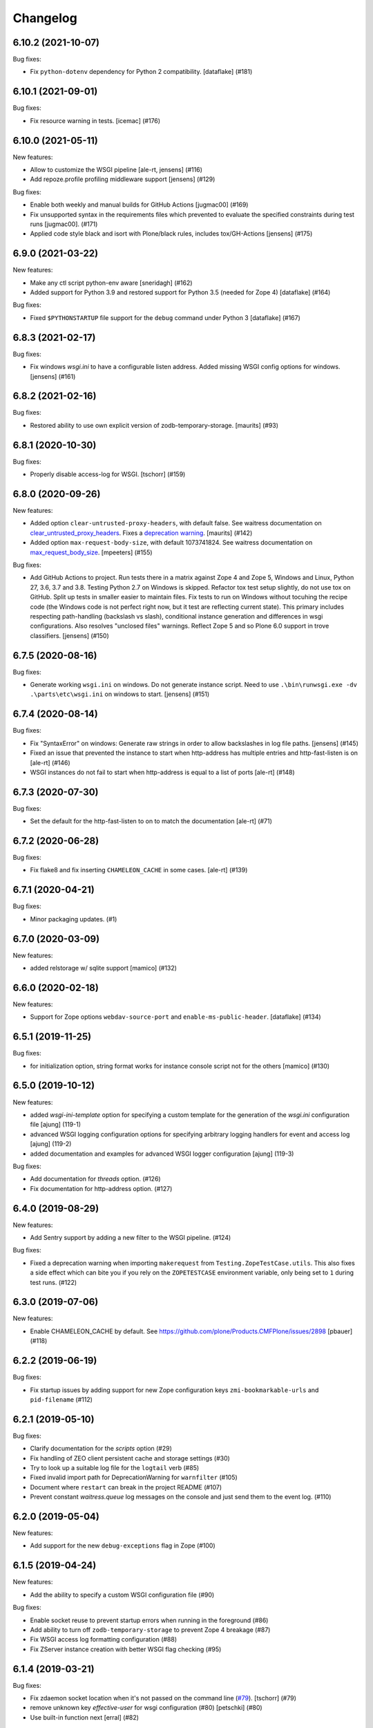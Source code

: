 Changelog
=========

.. You should *NOT* be adding new change log entries to this file.
   You should create a file in the news directory instead.
   For helpful instructions, please see:
   https://github.com/plone/plone.releaser/blob/master/ADD-A-NEWS-ITEM.rst

.. towncrier release notes start

6.10.2 (2021-10-07)
-------------------

Bug fixes:


- Fix ``python-dotenv`` dependency for Python 2 compatibility. [dataflake] (#181)


6.10.1 (2021-09-01)
-------------------

Bug fixes:


- Fix resource warning in tests.  [icemac] (#176)


6.10.0 (2021-05-11)
-------------------

New features:


- Allow to customize the WSGI pipeline [ale-rt, jensens] (#116)
- Add repoze.profile profiling middleware support [jensens] (#129)


Bug fixes:


- Enable both weekly and manual builds for GitHub Actions [jugmac00] (#169)
- Fix unsupported syntax in the requirements files which prevented to evaluate
  the specified constraints during test runs [jugmac00]. (#171)
- Applied code style black and isort with Plone/black rules, includes tox/GH-Actions  [jensens] (#175)


6.9.0 (2021-03-22)
------------------

New features:


- Make any ctl script python-env aware
  [sneridagh] (#162)
- Added support for Python 3.9 and restored support for Python 3.5 (needed for Zope 4)
  [dataflake] (#164)


Bug fixes:


- Fixed ``$PYTHONSTARTUP`` file support for the ``debug`` command under Python 3
  [dataflake] (#167)


6.8.3 (2021-02-17)
------------------

Bug fixes:


- Fix windows `wsgi.ini` to have a configurable listen address. 
  Added missing WSGI config options for windows.
  [jensens] (#161)


6.8.2 (2021-02-16)
------------------

Bug fixes:


- Restored ability to use own explicit version of zodb-temporary-storage.
  [maurits] (#93)


6.8.1 (2020-10-30)
------------------

Bug fixes:


- Properly disable access-log for WSGI.
  [tschorr] (#159)


6.8.0 (2020-09-26)
------------------

New features:


- Added option ``clear-untrusted-proxy-headers``, with default false.
  See waitress documentation on `clear_untrusted_proxy_headers <https://waitress.readthedocs.io/en/latest/arguments.html?highlight=clear_untrusted_proxy_headers>`_.
  Fixes a `deprecation warning <https://github.com/plone/plone.recipe.zope2instance/issues/142>`_.
  [maurits] (#142)
- Added option ``max-request-body-size``, with default 1073741824.
  See waitress documentation on `max_request_body_size <https://waitress.readthedocs.io/en/latest/arguments.html?highlight=max_request_body_size>`_.
  [mpeeters] (#155)


Bug fixes:


- Add GitHub Actions to project.
  Run tests there in a matrix against Zope 4 and Zope 5, Windows and Linux, Python 27, 3.6, 3.7 and 3.8.
  Testing Python 2.7 on Windows is skipped.
  Refactor tox test setup slightly, do not use tox on GitHub.
  Split up tests in smaller easier to maintain files.
  Fix tests to run on Windows without tocuhing the recipe code (the Windows code is not perfect right now, but it test are reflecting current state).
  This primary includes respecting path-handling (backslash vs slash), conditional instance generation and differences in wsgi configurations.
  Also resolves "unclosed files" warnings.
  Reflect Zope 5 and so Plone 6.0 support in trove classifiers.
  [jensens] (#150)


6.7.5 (2020-08-16)
------------------

Bug fixes:


- Generate working ``wsgi.ini`` on windows.
  Do not generate instance script.
  Need to use ``.\bin\runwsgi.exe -dv .\parts\etc\wsgi.ini`` on windows to start.
  [jensens] (#151)


6.7.4 (2020-08-14)
------------------

Bug fixes:


- Fix "SyntaxError" on windows: Generate raw strings in order to allow backslashes in log file paths.
  [jensens] (#145)
- Fixed an issue that prevented the instance to start
  when http-address has multiple entries and http-fast-listen is on
  [ale-rt] (#146)
- WSGI instances do not fail to start when http-address is equal to a list of ports [ale-rt] (#148)


6.7.3 (2020-07-30)
------------------

Bug fixes:


- Set the default for the http-fast-listen to on to match the documentation [ale-rt] (#71)


6.7.2 (2020-06-28)
------------------

Bug fixes:


- Fix flake8 and fix inserting ``CHAMELEON_CACHE`` in some cases.  [ale-rt] (#139)


6.7.1 (2020-04-21)
------------------

Bug fixes:


- Minor packaging updates. (#1)


6.7.0 (2020-03-09)
------------------

New features:


- added relstorage w/ sqlite support
  [mamico] (#132)


6.6.0 (2020-02-18)
------------------

New features:


- Support for Zope options ``webdav-source-port`` and ``enable-ms-public-header``.
  [dataflake] (#134)


6.5.1 (2019-11-25)
------------------

Bug fixes:


- for initialization option, string format works for instance console script not for the others
  [mamico] (#130)


6.5.0 (2019-10-12)
------------------

New features:


- added `wsgi-ini-template` option for specifying a custom template for the generation of the `wsgi.ini` configuration file [ajung] (119-1)
- advanced WSGI logging configuration options for specifying arbitrary logging handlers for event and access log [ajung] (119-2)
- added documentation and examples for advanced WSGI logger configuration [ajung] (119-3)


Bug fixes:


- Add documentation for `threads` option. (#126)
- Fix documentation for http-address option. (#127)


6.4.0 (2019-08-29)
------------------

New features:


- Add Sentry support by adding a new filter to the WSGI pipeline. (#124)


Bug fixes:


- Fixed a deprecation warning when importing ``makerequest`` from ``Testing.ZopeTestCase.utils``.
  This also fixes a side effect which can bite you if you rely on the ``ZOPETESTCASE`` environment variable, only being set to ``1`` during test runs. (#122)


6.3.0 (2019-07-06)
------------------

New features:


- Enable CHAMELEON_CACHE by default. See https://github.com/plone/Products.CMFPlone/issues/2898
  [pbauer] (#118)


6.2.2 (2019-06-19)
------------------

Bug fixes:


- Fix startup issues by adding support for new Zope configuration keys
  ``zmi-bookmarkable-urls`` and ``pid-filename`` (#112)


6.2.1 (2019-05-10)
------------------

Bug fixes:


- Clarify documentation for the `scripts` option (#29)
- Fix handling of ZEO client persistent cache and storage settings (#30)
- Try to look up a suitable log file for the ``logtail`` verb (#85)
- Fixed invalid import path for DeprecationWarning for ``warnfilter`` (#105)
- Document where ``restart`` can break in the project README (#107)
- Prevent constant `waitress.queue` log messages on the console and just send
  them to the event log. (#110)


6.2.0 (2019-05-04)
------------------

New features:


- Add support for the new ``debug-exceptions`` flag in Zope (#100)


6.1.5 (2019-04-24)
------------------

New features:


- Add the ability to specify a custom WSGI configuration file (#90)


Bug fixes:


- Enable socket reuse to prevent startup errors when running in the foreground (#86)
- Add ability to turn off ``zodb-temporary-storage`` to prevent Zope 4 breakage (#87)
- Fix WSGI access log formatting configuration (#88)
- Fix ZServer instance creation with better WSGI flag checking (#95)


6.1.4 (2019-03-21)
------------------

Bug fixes:


- Fix zdaemon socket location when it's not passed on the command line (`#79 <https://github.com/plone/plone.recipe.zope2instance/pull/79>`_). [tschorr] (#79)
- remove unknown key `effective-user` for wsgi configuration (#80)
  [petschki] (#80)
- Use built-in function next [erral] (#82)


6.1.4 (unreleased)
------------------

Bug fixes:

- restore http-fast-listen for waitress (`#71 <https://github.com/plone/plone.recipe.zope2instance/issues/71>`_)
  [tschorr]


6.1.3 (2019-03-04)
------------------

Bug fixes:


- Restore log files for waitress. [tschorr] (#76)


6.1.2 (2019-03-03)
------------------

Breaking changes:


- Change the default to enable wsgi unless running Python 2 and setting
  wsgi=off. See https://github.com/plone/Products.CMFPlone/issues/2763 [pbauer]
  (#73)


6.1.1 (2019-02-08)
------------------

Bug fixes:

- log level for Plone WSGI logger changed to INFO making the logging less
  verbose [ajung] (#66)
- Improve debugging of run scripts by providing the source code for the
  debugger. [icemac] (#68)
- Use correct debug switch for WSGI. (`Products.CMFPlone #2719
  <https://github.com/plone/Products.CMFPlone/issues/2719>`_) Display warnings
  in debug mode with WSGI (override with PYTHONWARNINGS). (`Products.CMFPlone
  #2724 <https://github.com/plone/Products.CMFPlone/issues/2724>`_) [tschorr]
  (#69)
- Fix Flake8 issues in the code. [icemac] (#72)


6.1.0 (2018-12-28)
------------------

New features:

- Add new option 'threads' used to specify the number of workers for both
  waitress + ZServer, and a deprecation warning for 'zserver-threads'.
  [tschorr]

- Add support for Python 3.7 while dropping official support for Python 3.5.
  (`#60 <https://github.com/plone/plone.recipe.zope2instance/issues/60>`_)

Bug fixes:

- Make comments in zcml values work, even if not starting at the beginning of the line;
  before, we had a confusing error message. Fixes #46
  [tobiasherp]

- Fixed serving Plone with WSGI when ZServer is also installed on Python 2.
  [davisagli]

- Remove `path` option from zope.conf generated when using WSGI as it is no longer understood.
  [icemac]

- Remove `deprecation-warnings` option from zope.conf generated
  when using WSGI as it is no longer understood.
  [davisagli]


6.0.0 (2018-11-08)
------------------

Breaking changes:

- For WSGI-based instances, generate a zdaemon-based instance script
  that works similarly to ZServer-based instances, instead of a
  script that only handles running the WSGI server.
  [davisagli]


5.0.1 (2018-11-04)
------------------

Bug fixes:

- Super user password created on Python 3 can now be read by Zope.
- Fix WSGI initialization
  [tschorr]
- Move Recipe from __init__.py to a new module to get rid of the dependency on
  zc.recipe.egg in control scripts
  [tschorr]
- Make use of changes to Zope WSGI logging
  (`#280 <https://github.com/zopefoundation/Zope/pull/280>`_,
  `#276 <https://github.com/zopefoundation/Zope/pull/276>`_),
  use Zope2 WSGI startup code.
  [tschorr]
- Fix the tests on Python 3 when running via tox or TravisCI.
  [icemac]


5.0.0 (2018-01-27)
------------------

Breaking changes:

- Require at least ZODB 5 and Zope 4.0b1.

- Drop support for Plone 4.3, 5.0, and 5.1.

New features:

- Add wsgi support
  [tschorr]

- Add support for Python 3.5 and 3.6.

Bug fixes:

- Python 3 compatibility with sixer
  [ale-rt]

- Fix import. zopectl moved to ZServer
  [pbauer]


4.3 (2017-06-28)
----------------

New features:

- Added ``storage-wrapper`` option to wrap storage configuration.
  [davisagli]


4.2.22 (2016-10-05)
-------------------

Bug fixes:

- Add coding headers on python files.
  [gforcada]

4.2.21 (2016-05-26)
-------------------

Fixes:

- Fix #23: "TypeError: <lambda>() takes no arguments (1 given)" on ./bin/instance start
  [jensens]


4.2.20 (2016-03-29)
-------------------

Fixes:

- Revert changes made on previous release.
  The way zopectl and this recipe handle commands
  is totally different.
  [gforcada]


4.2.19 (2016-02-15)
-------------------

New:

- Handle commands registered for zopectl as well.
  Up to now they were handled but not displayed at all
  (i.e. in help and descriptions).
  https://github.com/plone/plone.recipe.zope2instance/issues/18
  [gforcada]


4.2.18 (2015-07-27)
-------------------

- Allow to disable logs.  Set ``z2-log`` to the value ``disable`` to
  disable the Z2 access log.  Set ``event-log`` to the value
  ``disable`` to disable the event log.
  [frapell]


4.2.17 (2015-04-29)
-------------------

- Added `zope-conf-imports` option to easily import ZConfig components
  within zope.conf using %import syntax.
  [avoinea]


4.2.16 (2014-11-01)
-------------------

- If ''demo-file-storage' is set, but 'demo-storage' is off, do not
  raise an exception
  [frapell]

- Add documentation for console command, for supervisor and IDE
  debugging
  [do3cc]


4.2.15 (2014-09-07)
-------------------

- Always wrap contents of zcml-additional with a <configure /> node.
  This makes it possible to use += assignments with zcml-additional.
  [lgraf]
- Add support for multiple zeo servers
  [ivant]


4.2.14 (2014-03-02)
-------------------

- Link to zope.conf is now relativitize if option relative-paths is true.
  [bsuttor]
- Added ability to set ``initialization`` to configure Python
  code to run on instance start up.
  [davidjb]
- added support for http-header-max-length
  [alecghica]


4.2.13 (2013-07-28)
-------------------

- adding support for zopectl umask
  [hman]


4.2.12 (2013-06-04)
-------------------

- be able to set zeo client as read only from buildout configuration
  [vangheem]


4.2.11 (2013-05-23)
-------------------

- When creating the blobstorage dir, make it only readable for the
  current user, otherwise you get a ZODB warning on startup.  This
  uses code from the ZODB, which does the same when Zope starts up and
  the blobstorage directory does not exist yet.
  [maurits]

- Fixed check for empty custom_access_event_log and custom_event_log.
  [alecghica]


4.2.10 (2013-03-05)
-------------------

- Recipe would fail if eggs are stored in readonly cache. Don't copy
  permissions from the egg.
  [garbas]


4.2.9 (2013-02-10)
------------------

- Add trove classifiers to note Python version compatibility.
  [hannosch]


4.2.8 (2013-01-17)
------------------

- Pass python flags to Zope interpreter as well. This prevents the debug
  command from exiting directly.
  [wichert]


4.2.7 (2013-01-13)
------------------

- Load PYTHONSTARTUP if defined when running the debug command.
  [mj]


4.2.6 (2012-12-09)
------------------

- Use interpreter script instead of setting PYTHONPATH.  Fixes Windows
  "the environment variable is longer than 32767 bytes" error.
  [rossp]

- Make the zope.conf http-server optional by setting http-address to
  an empty string.  Useful for configurations used under an external
  server such as a WSGI deployment.
  [rossp]

4.2.5 (2012-09-20)
------------------

- Added event and access log rotation capability.
  [sureshvv]

4.2.4 (2012-08-29)
------------------

- Expose 'drop-cache-rather-verify' ZEO client option which indicates that
  the cache should be dropped rather than verified when the verification
  optimization is not available (e.g. when the ZEO server restarted).
  [runyaga]

- Strip all empty lines out of zeo.conf to provide more compact view.
  [runyaga]

4.2.3 (2012-08-04)
------------------

- Fix zcml load order of the optional locales directory. Translation overrides
  need to be loaded first.
  [sunew]

4.2.2 (2012-07-02)
------------------

- Changed client connection cache defaults. We specify a cache size of 30000
  instead of 10000.
  [hvelarde]

- Add new `locales` option for specifying a locales directory with
  extra or different translations.
  [maurits]

4.2.1 (2012-04-15)
------------------

- Add control script `debug` and `run` support to set up a REQUEST,
  log in the AccessControl.SpecialUsers.system user, and traverse to
  an object, such as a CMF portal.
  [rpatterson]

4.2 (2011-11-24)
----------------

- Add support for a changes storage for demo storage (in addition to
  the base storage). Local file and blob storage is supported.
  [malthe]

- Add support for before storage (via the ``zc.beforestorage`` package).
  [malthe]

- Make script suppression optional (via empty `scripts` parameter). Otherwise,
  scripts for packages listed in `eggs` parameter will be generated.
  [aclark]

- Support all RelStorage options, even future options. Used a simple pattern
  to recognize where options should be placed: any option name containing a
  dash is a generic option; the rest (except "name") are database-specific.
  [hathawsh]

4.1.9 - 2011-08-11
------------------

- No longer rely on `softwarehome` in startup script.
  [hannosch]

4.1.8 - 2011-07-17
------------------

- Add preliminary support for Zope 4.0, by re-using the skeleton for 2.13.
  [hannosch]

- Added `zeo-client-blob-cache-size` and `zeo-client-blob-cache-size-check`
  options to control maximum size of blob cache, and when to check the size,
  when using ClientStorage without shared blobs.
  [davidjb]

- If a resource directory is specified using `resources`, create it if it does
  not yet exist.
  [davisagli]

- Support the new create-schema option introduced in RelStorage 1.5.0b2.
  [mj]

4.1.7 - 2011-06-07
------------------

- Renamed the optional ``998-resources.zcml`` (introduced in 4.1.6) to
  ``998-resources-configure.zcml``, otherwise it does not get loaded
  in the standard ``site.zcml``.
  [maurits]


4.1.6 - 2011-06-01
------------------

- Add new `resources` option for specifying a plone.resource central resource
  directory.
  [elro]

4.1.5 - 2011-02-17
------------------

- Respect new `include-site-packages` buildout option introduced in buildout
  1.5. Closes https://bugs.launchpad.net/bugs/716360.
  [yuppie, hannosch]

- Added option `import-directory` to point to custom import folder.
  [garbas]

4.1.4 - 2011-01-01
------------------

- Removed `zeo-client-name` option. The option had no effect since ZODB 3.2
  and was removed in Zope 2.13. This closes
  https://bugs.launchpad.net/bugs/694920.
  [hannosch]

4.1.3 - 2010-12-20
------------------

- Added option http-force-connection-close which was only present in comment.
  [tesdal]

4.1.2 - 2010-12-05
------------------

- Fixed error introduced in 4.1.1.
  [hannosch]

4.1.1 - 2010-12-05
------------------

- Disambiguate the `blob-storage` option if `shared-blob` isn't used. In this
  case we use `var/blobcache` as a default location, so we don't accidentally
  overwrite the real blob data with a blob zeocache. Refs
  https://bugs.launchpad.net/bugs/645904.
  [hannosch]

4.1 - 2010-12-04
----------------

- Give the `readme` an overhaul, group options into sections and mention the
  most commonly used ones at the top.
  [hannosch]

- Add some flexibility to `site.zcml` creation. Thanks to Wolfgang Schnerring
  for the patch. This closes
  https://bugs.launchpad.net/collective.buildout/+bug/335311.
  [hannosch]

- Raise an exception if both ZEO and RelStorage are configured at the same
  time. This closes https://bugs.launchpad.net/collective.buildout/+bug/645100.
  [hannosch]

- Added support for zc.buildout 1.5, while retaining support for 1.4. Thanks
  to Jeff Rush for the patch. This closes
  https://bugs.launchpad.net/collective.buildout/+bug/683584.
  [hannosch]

4.0.5 - 2010-10-22
------------------

- Added support for specifying the new RelStorage options shared-blob-dir,
  blob-cache-size, blob-cache-size-check, and blob-chunk-size.
  [hathawsh]

4.0.4 - 2010-09-09
------------------

- Add friendly error message if non-admin tries
  "instance install|start|restart|stop|remove".
  [kleist]

- Exit with the return code of the executed do_* method. This closes #10906
  (clicking "Restart" in ZMI control panel caused shutdown).
  [kleist]

- Implemented the "restart" command for "bin/instance.exe".
  [kleist]

4.0.3 - 2010-08-20
------------------

- Setuptools / Subversion ignores empty directories and doesn't include them
  into the source distribution. Added readme files to the `bin` and `var`
  directories inside the skeleton. This lets persistent ZEO caches work again,
  which want to put their files into the `var` directory.
  [hannosch]

4.0.2 - 2010-08-04
------------------

- Rewritten major parts of commands specific for the Windows Service, inspired
  by "collective.buildout.cluster.base.ClusterBase" as used by the Windows
  installer. Closes http://dev.plone.org/plone/ticket/10860.
  [kleist]

4.0.1 - 2010-07-30
------------------

- Use pid file to check for running application, instead of service status.
  [sidnei]

4.0.0 - 2010-07-21
------------------

- "console" mode on Windows no longer returns immediately, thus makes it
  usable by the Windows Service.
  [kleist]

- Made tests compatible with Windows.
  [hannosch]

- Added support for specifying new RelStorage options cache-local-mb,
  cache-delta-size-limit, commit-lock-timeout and commit-lock-id.
  [hannosch]

4.0b2 - 2010-06-23
------------------

- Added a new dependency on ``mailinglogger`` and expose it as a convenient
  new option.
  [hannosch]

- Removed testing dependency on ``zope.testing`` and refactored test setup.
  [hannosch]

4.0b1 - 2010-04-04
------------------

- The recipe could sometimes fail to build twice if no zcml option was given.
  This closes http://dev.plone.org/plone/ticket/10296.
  [hannosch]

4.0a4 - 2010-02-04
------------------

- Removed commented out options from the http-server section.
  [hannosch]

- Added new ``enable-product-installation`` option and let it default to off.
  [hannosch]

4.0a3 - 2010-01-24
------------------

- Tried to restore the Windows service functionality, getting closer but not
  there yet all the way.
  [hannosch]

- Use the same quoting approach for the console as for fg command on Windows.
  [hannosch]

- Don't call zopectl.quote_command(), since the added outer double quotes caused
  subprocess.call() to fail with "WindowsError: [Error 87] The parameter is
  incorrect". Instead, hand roll the quoting (save outer quotes).
  [kleist]

- Un-hardcoded ':' as path separator, caused "ImportError: No module named
  Zope2.Startup" on Windows. See http://dev.plone.org/plone/ticket/9991.
  [kleist]

- Removed the import directory from the skeleton. You can place import files
  into the import directory in the client home in new Zope 2 versions.
  [hannosch, davisagli]

- Make it possible to omit the user option, in which case buildout will ask
  for a user and password, when a new instance is created.
  [hannosch]

- Use our own make instance script and skeletons, only providing what we
  really need anymore.
  [hannosch]

- Merge the two ZopeCmd classes into one. We don't rely or generate the runzope
  script or anything inside parts/instance/bin anymore.
  [hannosch]

- By default create a blob-storage in ``var/blobstorage``.
  [hannosch]

- Removed the ``no-shell`` option and made it the default for running the
  process. This also removes the need for the ``runzope`` script.
  [hannosch]

- This version can no longer be used to install a non-eggified Zope2. The
  ``zope2-location`` option was removed.
  [hannosch]

4.0a2 - 2009-12-02
------------------

- Make it possible for third-party packages to add additional commands to the
  control script by supplying a 'plone.recipe.zope2instance.ctl' entry point.
  [davisagli]

4.0a1 - 2009-11-14
------------------

- Removed the test command support from the control script which lets us
  remove quite a bit of hackery. Added a note about using ``bin/test`` instead.
  [hannosch]

- Added an explicit `python-check-interval` option and change its default to
  `1000` instead of Python's own default of `100`.
  [hannosch]

- Changed default `zserver-threads` to two instead of four.
  [hannosch]

- Changed client connection cache defaults. We specify a cache size of 10000
  instead of 5000. Also changed ZEO client cache to 128MB instead of 30MB.
  [hannosch]

- If we are used in an environment with Zope2 as an egg, we make sure to
  install the mkzopeinstance and runzope scripts we depend on ourselves.
  This is done even if they already exist, since the eggs may have changed.
  [hannosch, davisagli]

- Added Zope2 egg to the list of dependencies of this recipe. This can cause
  trouble for Zope versions before Zope 2.12 or Plone before 4.0.
  [hannosch]

- Added the cache-prefix option for RelStorage.

3.6 (2009-10-11)
----------------

- Expanded the RelStorage options, including keep-history and replica-conf.
  [hathawsh]

3.5 (2009-09-05)
----------------

- Added support for relative-paths in the script generation.
  [jvloothuis]

- When `zope-conf` is set the config file will be directly loaded from that
  location (it previously created a stub zope.conf which included it).
  [jvloothuis]

- Added an option to avoid using the normal shell scripts for starting Zope.
  This makes it possible to avoid the hard-coded paths in these scripts.
  [jvloothuis]

- Allow the blob-dir parameter in RelStorage configurations.
  [hathawsh]

3.4 (2009-08-12)
----------------

- Support in line with fix for LP#407916.
  [gotcha]

- Changed the 'mkzopeinstance' call respect the 'bin-directory' option.
  [esteele]

- Removed the `zope2-egg` option and the simple startup script from the recipe.
  We assume that we have an egg distribution if `zope2-location` is not set.
  [hannosch]

- Merged the `davisagli-eggified-zope` branch into the trunk.
  [hannosch]

- Add a new icp-address option. This is useful for environments where
  e.g. squid is used to front a Zope/ZEO cluster. See
  http://www.zope.org/Members/htrd/icp/intro
  [neaj]

3.3 - 2009-07-07
----------------

- Add handling for RelStorage options.
  [elro]

- Reinstall scripts on update which appears to be good recipe practice.
  [stefan]

3.2 - 2009-04-02
----------------

- Add a new zcml-additional option. This is useful for environments where
  non-code configuration (such as database connection details for
  ore.contentmirror) are managed through zcml.
  [wichert]

3.1 (2009-03-15)
----------------

- The 2.9 fix for spaces caused a problem using debug (bug 337740)
  due to the way do_debug passed the "-i" command line argument
  to get_startup_cmd.
  [smcmahon]

3.0 (2009-02-27)
----------------

- The 2.9 fix for the instance run command was itself broken and
  would fail on anything except Windows.
  [smcmahon]

- Changed the `zope2-egg` option to omit any kind of instance creation for
  now. The mkzopeinstance script relies on being able to import Zope2, which
  is not available when buildout runs.
  [hannosch]

2.9 (2009-02-26)
----------------

- The instance run command was vulnerable to spaces in pathnames, and
  needed some extra quoting for win32.
  [smcmahon]

- Check for existence of windows scripts before patching them. Some
  Linux distributions of Zope2 don't have these files.
  [smcmahon]

- Delegate commands to ``win32serviceutil.HandleCommand()`` on win32,
  instead of starting the interpreter through ``os.system()``. Should
  shave off a couple seconds from overall time taken to process those
  commands.
  [sidnei]

- Compute ``serviceClassString`` ourselves, since we are calling this
  as a module and not directly as ``__main__``, otherwise the service
  won't be installed correctly.
  [sidnei]

2.8 (2008-12-05)
----------------

- Add more tests for ZEO client with blob and demo storages.
  Still no test on 'shared-blob-dir' option.
  [encolpe]

- Always use 'r'-style strings for passing script and configuration
  filenames (eg: on 'instance run <script>').
  [sidnei]

- Add a demo-storage option and tests.
  [encolpe]

- Add a first test for blob-storage.
  [encolpe]

2.7 (2008-11-18)
----------------

- Added a `zope2-egg` option and an accompanying simple startup script for
  use with an eggified Zope2.
  [hannosch]

- Do not fail with a Zope2 egg checkout.
  [hannosch]

- Normalize first argument to os.spawnl. It can get really upset
  otherwise (dll import failure on a relocatable python install).
  [sidnei]

- Use same quoting as on 'do_foreground' for servicescript
  usage. Fixes problems with installing the buildout-based Plone
  installer for Windows on a path with spaces.
  [sidnei]

- Ensure that do_foreground leaves self.options.program arguments as it
  found them.  This makes it possible to use 'fg' and 'debug' more than
  once within the same control session.
  [klm]

2.6 (2008-10-22)
----------------

- Normalize, absolutize and lowercase-ize (is that a word?) paths
  before comparing, to avoid problems with relative filenames and
  different drive letter case on Windows.
  [sidnei]

2.5 (2008-09-22)
----------------

- Add support for zodb-cache-size-bytes from ZODB 3.9 and later.
  [wichert]


2.4 (2008-07-15)
----------------

- Introduced zope.conf variables "INSTANCEHOME" and "CLIENTHOME".
  Its very very helpful in cluster setups with zope-conf-additional
  sections (buildout lacks to reference the current section).
  [jensens]

- Made test command compatible with zope.testing 3.6.
  [hannosch]

2.3.1 (2008-06-10)
------------------

- No code changes. Released to fix the 2.3 release which put .egg files in
  the wild.
  [hannosch]

2.3 (2008-06-06)
----------------

- Need to actually pass in deprecation-warnings, otherwise we get a
  KeyError.
  [sidnei]

- Fix another place where the directory name needed to be escaped to
  avoid problems with spaces.
  [sidnei]

- Don't try to delete location if it does not exist.
  [sidnei]

2.2 (2008-06-06)
----------------

- Added `deprecation-warnings` option that allows turning the option
  to disable deprecation warnings on or off. You can provide the value
  `error` to it, and every deprecation warning will be turned into an
  exception.
  [sidnei]

- Fix copy and paste error that caused a failure on changing
  runzope.bat to call servicewrapper.py.
  [sidnei]

- Escape 'executable' argument before passing it to os.spawnl, in
  order to make it work on Windows when the executable name has spaces
  on it.
  [sidnei]

- Added `http-fast-listen` option. Use of this option requires Zope >= 2.11.
  [stefan]

2.1 (2008-06-05)
----------------

- Fixed a test problem on Windows, where explicit closing of files is required.
  [hannosch]

- Call `servicewrapper.py` from `runzope.bat` instead of setting
  `PYTHONPATH` and calling `Zope2/Startup/run.py`. That way we set
  sys.path from inside Python code and avoid exceeding the maximum
  environment variable limit.
  [sidnei]

- Allow to use an alternative temporary storage, by specifying the new
  `zodb-temporary-storage` option.
  [jensens]

- Added `environment-vars` option to set environment variables. Changed
  the zope-conf-additional example code to something that isn't covered by
  the recipe.
  [claytron]

2.0 (2008-05-29)
----------------

- Do not use system but exec when starting Zope. This makes it possible for
  process management tools to properly manage Zope processes.
  [wichert]

- Added `site-zcml` option
  Added tests
  [mustapha]

- Add support for ZEO authentication. Note that this does not work with any
  released Zope or ZODB version at this moment. See
  http://mail.zope.org/pipermail/zope/2005-October/161951.html for required
  patches.
  [wichert]

- Added FTP and WebDAV options
  [claytron]

- Allow rel-storage to be an empty string, meaning 'do not use relstorage'.
  This allows an extending buildout configuration to disable relstorage again.
  [mj]

1.9 (2008-04-15)
----------------

- Fix rel-storage parsing for options with spaces. Note that split() or
  split(None) already strips the string.
  [mj]

1.8 (2008-04-05)
----------------

- Fixed a Win32 problem in which the presence of Python string escapes in the
  path to zope.conf (e.g., d:\botest\parts\instance\etc\zope.conf would escape
  the \b). This showed up when using the 'run', 'debug' or 'adduser' commands.
  This fixes #211416.
  [smcmahon]

- Added `console` command to the instance script, which is equivalent to fg but
  does not implicitly turn on debug mode but respects the zope.conf setting.
  [hannosch]

1.7 (2008-03-31)
----------------

- Added new client-home option and let it default to a subfolder of the
  buildout-wide var folder with a subfolder of the name of the section.
  [hannosch]

- Added limited support for running tests under Zope <= 2.8.
  [hannosch]

1.6 (2008-03-27)
----------------

- Fixed runzope script generation for Zope 2.8.
  [hannosch]

- Cleaned up "./bin/instance test" option handling.
  [stefan]

- Removed generator expressions as these aren't supported in < py2.4, which is
  used by zope 2.7/8.
  [duffyd]

1.5 (2008-02-29)
----------------

- Added `access-log-custom` option to be able to use another event logger
  than the file one for the access logger.
  [tarek]

- Fix instance generation to work on Windows with blanks in the path name.
  This closes #188023.
  [hannosch, gotti]

- Added 'zeo-client-client' option which results in 'client <value>' inside
  <zeoclient>.
  [timte, hannosch]

- Made relstorage handling more generic, so it now supports any RelStorage
  adapter, including Oracle (which was broken).
  [mj]

1.4 (2008-02-23)
----------------

- Fix typo in event log parameter name (from "z-log" to "z2-log"), to comply
  with the documentation. This closes #190943.
  [kdeldycke]

- Create pid and lock file folders if they don't exist.
  [kdeldycke]

- Remove hard-coded log level and use the event_log_level parameter to set it
  dynamically. This closes #190994.
  [kdeldycke]

- Added a test environment, using zc.buildout.testing, and a doctest that
  tries the recipe.
  [tarek]

- Added an `event-log-custom` option
  [tarek]

- Added example for the zope-conf-additional option. This closes #185539.
  [klm, hannosch]

- Added `rel-storage` option to be able to wire Zope to RelStorage
  (postgresql/oracle) instead of a FileStorage database.
  [tarek]

1.3
---

- For each entry in recipe-specified 'extra-paths' line, add a 'path' line
  to the instance and Zope client zope.conf files.
  [klm]

1.2
---

- Added the boolean `shared-blob` option, defaulting to `no`. If all of
  `zeo-client`, `blob-storage` and `shared-blob` options are set,
  the instance will assume the blob directory set by `blob-storage` is shared
  with the server instead of streaming 'blob' files through the ZEO connection.
  [rochael]

- Changed `ctl.do_foreground()` (which is invoked by the `fg` command
  line argument) start Zope in debug mode to emulate the behavior of
  `zopectl fg`. This required a little special WIN32 code to make
  sure it would work in both `*nix` and Windows.
  [smcmahon]

- Added `var` option, which is used to configure the base directory for all
  the things going into var.
  [hannosch]

- Added `zeo-var` option, which is used in the zeo storage snippets to
  configure the zeo var folder.
  [hannosch]

- Merged rochael-blobsupport branch. Added support for ZODB 3.8 blob storage
  configuration for ZEO clients. This references
  https://bugs.launchpad.net/collective.buildout/+bug/179113.
  [rochael, hannosch]

- Added `zeo-client-name` option. Defaults to the name of the ZEO client.
  [hannosch]

1.1
---

- Small documentation update. Added link to the bugtracker.
  [hannosch]

- Changed default of zope.conf option 'default-zpublisher-encoding' to 'utf-8'
  instead of Zope's default value of 'iso-8859-15'.

- Have PID file's location default to '${buildout:directory}/var/${name}.pid'.
  Keeping the PID file in $INSTANCE_HOME gives trouble when buildout rebuilds
  the part.
  [nouri, mustapha]

1.0
---

- Increased 'zodb_cache_size' default value to 5000, which is more likely a
  better default these days.
  [hannosch]

- Added support for 'extra-paths' as in 'zc.recipe.egg'; this is useful when
  using regular python packages for which no eggs are available (yet), i.e.
  with 'plone.recipe.distros'.
  [witsch]

- Added zeo-storage option (merge branch ree-add-zeo-storage-option).
  [ree]

- Avoid doubled entries to eggs specified in the buildout in 'sys.path':
  the working set ('ws') gets passed again when installing the script
  ('bin/instance'), but it is not also added to 'extra_paths'.
  [witsch]

- Patching 'PYTHONPATH' in the Zope startup skripts should insert all
  additional paths (to eggs) __before__ 'SOFTWARE_HOME', because otherwise
  (newer) egg versions of components from the standard Zope distribution
  (i.e. stuff that lives in 'lib/python') cannot be used.
  [witsch]

- Changed the option to suppress deprecation warnings to "--nowarn" or
  '--nowarning" to be consistent with "zopectl test".
  [witsch]

- Added option "-w" to allow the test runner to suppress deprecation warnings,
  so it's easier to spot failing tests...
  [witsch]

- Updated import for Zope 2.7 (and below) compatibility.
  [duffyd]

- Merging -r51966:52659 claytron-zopeconfoptions branch to trunk.
  [claytron]

- Made the config snippet prettier while still getting the resulting
  indentation right.
  [witsch]

0.9
---

- Added support for zodb 3.8's "<blobstorage>" directive.
  [witsch]

- Added a script name arg before callint zope.testing.testrunner.run.
  zope.testing.testrunner:1772, get_options removes the first arg from
  the list of arguments expecting a script name there. Was causing
  "bin/instance test" to behave improperly.
  [rossp]

0.8
---

- Use bin if present falling back to utilities. This makes it possible to use
  a Zope version installed from a tarball and not compiled inplace.
  [rossp]

0.7
---

- Found the problem with strange environment variables.
  [hannosch]

- Fixed documentation bug, the cache size is respected by non-zeo instance as
  well.
  [hannosch]

0.6
---

- J1m actually read the docs ;)
  [hannosch]

- Attempt to fix the sometimes insane number of tests which are found by the
  test runner.
  [hannosch]

0.5
---

- Added an option to set the effective-user.
  [optilude]

0.4
---

- Generate a bin/repozo script to perform backups using repozo.py (and
  set up the appropriate pythonpath for this to work).
  [optilude]

- Document options properly, and add the ability to specify a zope.conf
  file explicitly rather than having one generated from a template.
  [optilude]

0.3
---

- Finally found a way to provide the Zope Windows service with the right
  environment. We need a new wrapper script, which sets up the PYTHONPATH.
  [hannosch]

- Make it possible to configure the name of the zopectl script using the
  control-script option in the [instance] section.
  [wichert]

0.2
---

- Extend support for zcml slugs to include Zope 2.9.
  [dunny]

- Added support for making a ZEO-client.
  [regebro]

0.1
---

- Initial implementation.
  [hannosch]
